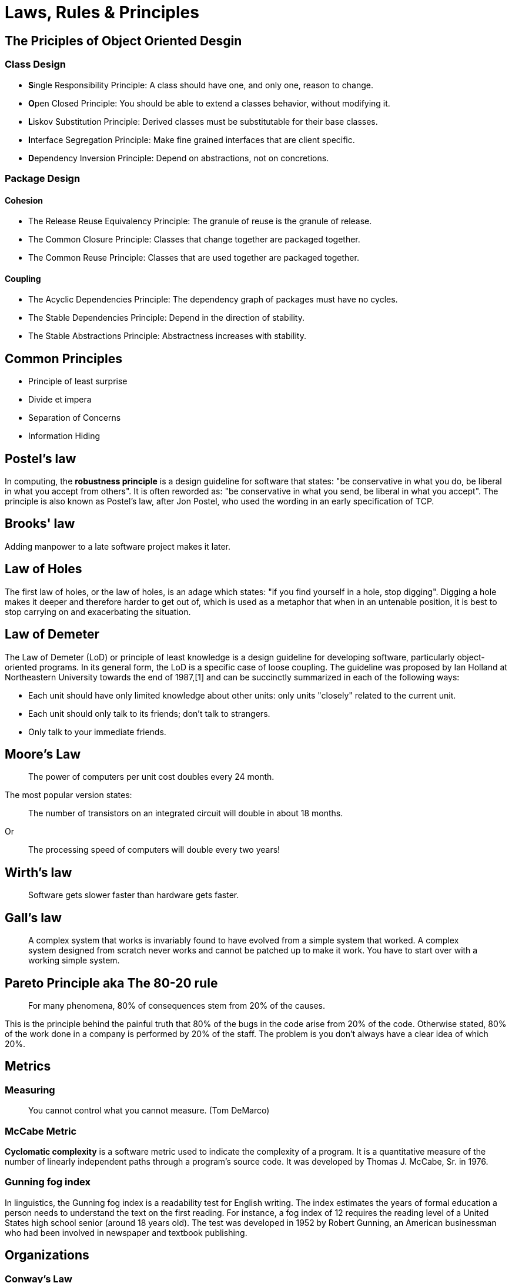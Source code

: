 = Laws, Rules & Principles

== The Priciples of Object Oriented Desgin

=== Class Design

* **S**ingle Responsibility Principle: A class should have one, and only one, reason to change.
* **O**pen Closed Principle: You should be able to extend a classes behavior, without modifying it.
* **L**iskov Substitution Principle: Derived classes must be substitutable for their base classes.
* **I**nterface Segregation Principle: Make fine grained interfaces that are client specific.
* **D**ependency Inversion Principle: Depend on abstractions, not on concretions.

=== Package Design

==== Cohesion

* The Release Reuse Equivalency Principle: The granule of reuse is the granule of release.
* The Common Closure Principle: Classes that change together are packaged together.
* The Common Reuse Principle: Classes that are used together are packaged together.

==== Coupling 

* The Acyclic Dependencies Principle: The dependency graph of packages must have no cycles.
* The Stable Dependencies Principle: Depend in the direction of stability.
* The Stable Abstractions Principle: Abstractness increases with stability.

== Common Principles

* Principle of least surprise
* Divide et impera
* Separation of Concerns
* Information Hiding

== Postel's law

In computing, the **robustness principle** is a design guideline for software that states: "be conservative in what you do, be liberal in what you accept from others". It is often reworded as: "be conservative in what you send, be liberal in what you accept". The principle is also known as Postel's law, after Jon Postel, who used the wording in an early specification of TCP.

== Brooks' law 

Adding manpower to a late software project makes it later.

== Law of Holes

The first law of holes, or the law of holes, is an adage which states: "if you find yourself in a hole, stop digging". Digging a hole makes it deeper and therefore harder to get out of, which is used as a metaphor that when in an untenable position, it is best to stop carrying on and exacerbating the situation.

== Law of Demeter

The Law of Demeter (LoD) or principle of least knowledge is a design guideline for developing software, particularly object-oriented programs. In its general form, the LoD is a specific case of loose coupling. The guideline was proposed by Ian Holland at Northeastern University towards the end of 1987,[1] and can be succinctly summarized in each of the following ways:

* Each unit should have only limited knowledge about other units: only units "closely" related to the current unit.
* Each unit should only talk to its friends; don't talk to strangers.
* Only talk to your immediate friends.

== Moore's Law
____
The power of computers per unit cost doubles every 24 month.
____

The most popular version states:

____
The number of transistors on an integrated circuit will double in about 18 months.
____

Or
____
The processing speed of computers will double every two years!
____


== Wirth's law
____
Software gets slower faster than hardware gets faster.
____

== Gall's law
____
A complex system that works is invariably found to have evolved from a simple system that worked. A complex system designed from scratch never works and cannot be patched up to make it work. You have to start over with a working simple system.
____


== Pareto Principle aka The 80-20 rule
____
For many phenomena, 80% of consequences stem from 20% of the causes.
____

This is the principle behind the painful truth that 80% of the bugs in the code arise from 20% of the code.
Otherwise stated, 80% of the work done in a company is performed by 20% of the staff. The problem is you don't always have a clear idea of which 20%.

== Metrics

=== Measuring

____
You cannot control what you cannot measure. (Tom DeMarco)
____

=== McCabe Metric

**Cyclomatic complexity** is a software metric used to indicate the complexity of a program. It is a quantitative measure of the number of linearly independent paths through a program's source code. It was developed by Thomas J. McCabe, Sr. in 1976.

=== Gunning fog index 

In linguistics, the Gunning fog index is a readability test for English writing. The index estimates the years of formal education a person needs to understand the text on the first reading. For instance, a fog index of 12 requires the reading level of a United States high school senior (around 18 years old). The test was developed in 1952 by Robert Gunning, an American businessman who had been involved in newspaper and textbook publishing.

== Organizations

=== Conway’s Law
____
Any piece of software reflects the organizational structure that produced it.
____

Or even more clearly:

____
Organizations which design systems are constrained to produce designs which are copies of the communication structures of these organizations.
____

=== Dunning–Kruger effect

The Dunning–Kruger effect is a cognitive bias that describes the systematic tendency of people with low ability in a specific area to give overly positive assessments of this ability. The term may also describe the tendency of high performers to underestimate their skills. 

=== The Peter Principle

____
In a hierarchy every employee tends to rise to his level of incompetence.
____

= Abbreviations

== ACID 
ACID is an acronym that stands for Atomicity, Consistency, Isolation, Durability. These are explained below.

=== Atomicity
Atomicity means that you guarantee that either all of the transaction succeeds or none of it does. You don’t get part of it succeeding and part of it not. If one part of the transaction fails, the whole transaction fails. With atomicity, it’s either “all or nothing”.

=== Consistency
This ensures that you guarantee that all data will be consistent. All data will be valid according to all defined rules, including any constraints, cascades, and triggers that have been applied on the database.

=== Isolation
Guarantees that all transactions will occur in isolation. No transaction will be affected by any other transaction. So a transaction cannot read data from any other transaction that has not yet completed. 

== BASE

* Basic Availability: The database appears to work most of the time.
* Soft-state: Stores don’t have to be write-consistent, nor do different replicas have to be mutually consistent all the time.
* Eventual consistency: Stores exhibit consistency at some later point (e.g., lazily at read time).

== CAP theorem

* Consistency: Every read receives the most recent write or an error
* Availability: Every request receives a (non-error) response, without the guarantee that it contains the most recent write
* Partition tolerance: The system continues to operate despite an arbitrary number of messages being dropped (or delayed) by the network between nodes

== DRY principle

Don't repeat yourself (DRY, or sometimes do not repeat yourself) is a principle of software development aimed at reducing repetition of software patterns, replacing it with abstractions or using data normalization to avoid redundancy.

== HATEOAS

Hypermedia as the Engine of Application State (HATEOAS) is a constraint of the REST application architecture that distinguishes it from other network application architectures.

With HATEOAS, a client interacts with a network application whose application servers provide information dynamically through hypermedia. A REST client needs little to no prior knowledge about how to interact with an application or server beyond a generic understanding of hypermedia.

== KISS principle

KISS, an acronym for keep it simple, stupid, is a design principle noted by the U.S. Navy in 1960.The KISS principle states that most systems work best if they are kept simple rather than made complicated; therefore, simplicity should be a key goal in design, and unnecessary complexity should be avoided. The phrase has been associated with aircraft engineer Kelly Johnson. The term "KISS principle" was in popular use by 1970. Variations on the phrase include: "Keep it simple, silly", "keep it short and simple", "keep it simple and straightforward", "keep it small and simple", "keep it simple, soldier", or "keep it simple, sailor".

== REST

Representational state transfer (REST) is a software architectural style that was created to guide the design and development of the architecture for the World Wide Web. REST defines a set of constraints for how the architecture of an Internet-scale distributed hypermedia system, such as the Web, should behave. The REST architectural style emphasises the scalability of interactions between components, uniform interfaces, independent deployment of components, and the creation of a layered architecture to facilitate caching components to reduce user-perceived latency, enforce security, and encapsulate legacy systems.[1] REST has been employed throughout the software industry and is a widely accepted set of guidelines for creating stateless, reliable web services.

== WISCY

Why Isn't Someone Coding Yet (WISCY)?

== WYSIWYG

In computing, WYSIWYG, an acronym for *What You See Is What You Get*,is a system in which editing software allows content to be edited in a form that resembles its appearance when printed or displayed as a finished product, such as a printed document, web page, or slide presentation.

== YAGNI principle

"You aren't gonna need it" (YAGNI) is a principle of extreme programming (XP) that states a programmer should not add functionality until deemed necessary.XP co-founder Ron Jeffries has written: "Always implement things when you actually need them, never when you just foresee that you need them." Other forms of the phrase include "You aren't going to need it" and "You ain't gonna need it".

